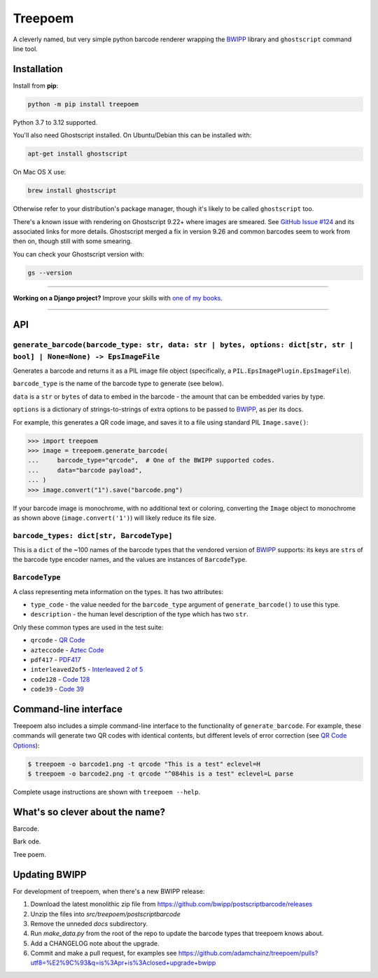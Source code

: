 ========
Treepoem
========

.. image:: https://img.shields.io/github/actions/workflow/status/adamchainz/treepoem/main.yml?branch=main&style=for-the-badge
   :target: https://github.com/adamchainz/treepoem/actions?workflow=CI

.. image:: https://img.shields.io/pypi/v/treepoem.svg?style=for-the-badge
   :target: https://pypi.org/project/treepoem/

.. image:: https://img.shields.io/badge/code%20style-black-000000.svg?style=for-the-badge
   :target: https://github.com/psf/black

.. image:: https://img.shields.io/badge/pre--commit-enabled-brightgreen?logo=pre-commit&logoColor=white&style=for-the-badge
   :target: https://github.com/pre-commit/pre-commit
   :alt: pre-commit

A cleverly named, but very simple python barcode renderer wrapping the
BWIPP_ library and ``ghostscript`` command line tool.

Installation
============

Install from **pip**:

.. code-block:: sh

    python -m pip install treepoem

Python 3.7 to 3.12 supported.

You'll also need Ghostscript installed. On Ubuntu/Debian this can be installed
with:

.. code-block:: sh

    apt-get install ghostscript

On Mac OS X use:

.. code-block:: sh

    brew install ghostscript

Otherwise refer to your distribution's package manager, though it's likely to
be called ``ghostscript`` too.

There's a known issue with rendering on Ghostscript 9.22+ where images are
smeared. See
`GitHub Issue #124 <https://github.com/adamchainz/treepoem/issues/124>`_ and
its associated links for more details. Ghostscript merged a fix in version
9.26 and common barcodes seem to work from then on, though still with some
smearing.

You can check your Ghostscript version with:

.. code-block:: sh

    gs --version

----

**Working on a Django project?**
Improve your skills with `one of my books <https://adamj.eu/books/>`__.

----

API
===

``generate_barcode(barcode_type: str, data: str | bytes, options: dict[str, str | bool] | None=None) -> EpsImageFile``
----------------------------------------------------------------------------------------------------------------------

Generates a barcode and returns it as a PIL image file object (specifically, a
``PIL.EpsImagePlugin.EpsImageFile``).

``barcode_type`` is the name of the barcode type to generate (see below).

``data`` is a ``str`` or ``bytes`` of data to embed in the barcode - the amount
that can be embedded varies by type.

``options`` is a dictionary of strings-to-strings of extra options to be passed
to BWIPP_, as per its docs.

For example, this generates a QR code image, and saves it to a file using
standard PIL ``Image.save()``:

.. code-block:: pycon

   >>> import treepoem
   >>> image = treepoem.generate_barcode(
   ...     barcode_type="qrcode",  # One of the BWIPP supported codes.
   ...     data="barcode payload",
   ... )
   >>> image.convert("1").save("barcode.png")

If your barcode image is monochrome, with no additional text or
coloring, converting the ``Image`` object to monochrome as shown above
(``image.convert('1')``) will likely reduce its file size.

``barcode_types: dict[str, BarcodeType]``
-----------------------------------------

This is a ``dict`` of the ~100 names of the barcode types that the vendored
version of BWIPP_ supports: its keys are ``str``\s of the barcode type encoder
names, and the values are instances of ``BarcodeType``.

``BarcodeType``
---------------

A class representing meta information on the types. It has two attributes:

* ``type_code`` - the value needed for the ``barcode_type`` argument of
  ``generate_barcode()`` to use this type.

* ``description`` - the human level description of the type
  which has two ``str``.

Only these common types are used in the test suite:

* ``qrcode`` - `QR Code`_

* ``azteccode`` - `Aztec Code`_

* ``pdf417`` - PDF417_

* ``interleaved2of5`` - `Interleaved 2 of 5`_

* ``code128`` - `Code 128`_

* ``code39`` - `Code 39`_

Command-line interface
======================

Treepoem also includes a simple command-line interface to the
functionality of ``generate_barcode``. For example, these commands
will generate two QR codes with identical contents, but different levels
of error correction (see `QR Code Options`_):

.. code-block:: sh

   $ treepoem -o barcode1.png -t qrcode "This is a test" eclevel=H
   $ treepoem -o barcode2.png -t qrcode "^084his is a test" eclevel=L parse

Complete usage instructions are shown with ``treepoem --help``.

What's so clever about the name?
================================

Barcode.

Bark ode.

Tree poem.

Updating BWIPP
==============

For development of treepoem, when there's a new BWIPP release:

1. Download the latest monolithic zip file from https://github.com/bwipp/postscriptbarcode/releases
2. Unzip the files into `src/treepoem/postscriptbarcode`
3. Remove the unneded `docs` subdirectory.
4. Run `make_data.py` from the root of the repo to update the barcode types that treepoem knows about.
5. Add a CHANGELOG note about the upgrade.
6. Commit and make a pull request, for examples see https://github.com/adamchainz/treepoem/pulls?utf8=%E2%9C%93&q=is%3Apr+is%3Aclosed+upgrade+bwipp

.. _BWIPP: https://github.com/bwipp/postscriptbarcode
.. _QR Code: https://github.com/bwipp/postscriptbarcode/wiki/QR-Code
.. _Aztec Code: https://github.com/bwipp/postscriptbarcode/wiki/Aztec-Code
.. _PDF417: https://github.com/bwipp/postscriptbarcode/wiki/PDF417
.. _Interleaved 2 of 5: https://github.com/bwipp/postscriptbarcode/wiki/Interleaved-2-of-5
.. _Code 128: https://github.com/bwipp/postscriptbarcode/wiki/Code-128
.. _Code 39: https://github.com/bwipp/postscriptbarcode/wiki/Code-39
.. _QR Code Options: https://github.com/bwipp/postscriptbarcode/wiki/QR-Code
